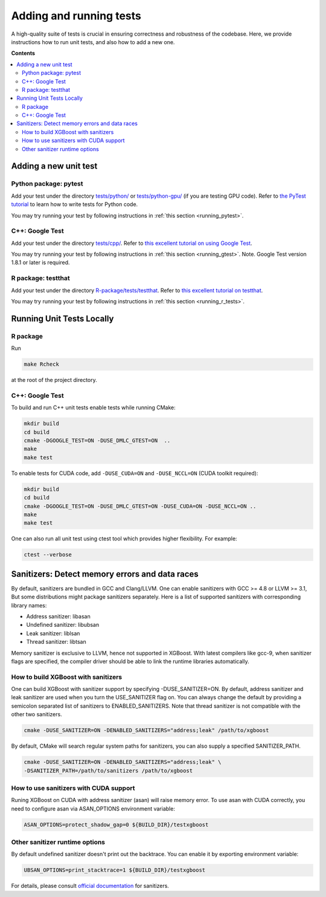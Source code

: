 ########################
Adding and running tests
########################

A high-quality suite of tests is crucial in ensuring correctness and robustness of the codebase. Here, we provide instructions how to run unit tests, and also how to add a new one.

**Contents**

.. contents::
  :backlinks: none
  :local:

**********************
Adding a new unit test
**********************

Python package: pytest
======================
Add your test under the directory `tests/python/ <https://github.com/dmlc/xgboost/tree/master/tests/python>`_ or `tests/python-gpu/ <https://github.com/dmlc/xgboost/tree/master/tests/python-gpu>`_ (if you are testing GPU code). Refer to `the PyTest tutorial <https://docs.pytest.org/en/latest/getting-started.html>`_ to learn how to write tests for Python code.

You may try running your test by following instructions in :ref:`this section <running_pytest>`.

C++: Google Test
================
Add your test under the directory `tests/cpp/ <https://github.com/dmlc/xgboost/tree/master/tests/cpp>`_. Refer to `this excellent tutorial on using Google Test <https://developer.ibm.com/articles/au-googletestingframework/>`_.

You may try running your test by following instructions in :ref:`this section <running_gtest>`. Note. Google Test version 1.8.1 or later is required.

R package: testthat
===================
Add your test under the directory `R-package/tests/testthat <https://github.com/dmlc/xgboost/tree/master/R-package/tests/testthat>`_. Refer to `this excellent tutorial on testthat <https://kbroman.org/pkg_primer/pages/tests.html>`_.

You may try running your test by following instructions in :ref:`this section <running_r_tests>`.

**************************
Running Unit Tests Locally
**************************

.. _running_r_tests:

R package
=========
Run

.. code-block:: bash

  make Rcheck

at the root of the project directory.

.. _running_gtest:

C++: Google Test
================

To build and run C++ unit tests enable tests while running CMake:

.. code-block:: bash

  mkdir build
  cd build
  cmake -DGOOGLE_TEST=ON -DUSE_DMLC_GTEST=ON  ..
  make
  make test

To enable tests for CUDA code, add ``-DUSE_CUDA=ON`` and ``-DUSE_NCCL=ON`` (CUDA toolkit required):

.. code-block:: bash

  mkdir build
  cd build
  cmake -DGOOGLE_TEST=ON -DUSE_DMLC_GTEST=ON -DUSE_CUDA=ON -DUSE_NCCL=ON ..
  make
  make test

One can also run all unit test using ctest tool which provides higher flexibility. For example:

.. code-block:: bash

  ctest --verbose

***********************************************
Sanitizers: Detect memory errors and data races
***********************************************

By default, sanitizers are bundled in GCC and Clang/LLVM. One can enable sanitizers with
GCC >= 4.8 or LLVM >= 3.1, But some distributions might package sanitizers separately.
Here is a list of supported sanitizers with corresponding library names:

- Address sanitizer: libasan
- Undefined sanitizer: libubsan
- Leak sanitizer:    liblsan
- Thread sanitizer:  libtsan

Memory sanitizer is exclusive to LLVM, hence not supported in XGBoost.  With latest
compilers like gcc-9, when sanitizer flags are specified, the compiler driver should be
able to link the runtime libraries automatically.

How to build XGBoost with sanitizers
====================================
One can build XGBoost with sanitizer support by specifying -DUSE_SANITIZER=ON.
By default, address sanitizer and leak sanitizer are used when you turn the
USE_SANITIZER flag on.  You can always change the default by providing a
semicolon separated list of sanitizers to ENABLED_SANITIZERS.  Note that thread
sanitizer is not compatible with the other two sanitizers.

.. code-block:: bash

  cmake -DUSE_SANITIZER=ON -DENABLED_SANITIZERS="address;leak" /path/to/xgboost

By default, CMake will search regular system paths for sanitizers, you can also
supply a specified SANITIZER_PATH.

.. code-block:: bash

  cmake -DUSE_SANITIZER=ON -DENABLED_SANITIZERS="address;leak" \
  -DSANITIZER_PATH=/path/to/sanitizers /path/to/xgboost

How to use sanitizers with CUDA support
=======================================
Runing XGBoost on CUDA with address sanitizer (asan) will raise memory error.
To use asan with CUDA correctly, you need to configure asan via ASAN_OPTIONS
environment variable:

.. code-block:: bash

  ASAN_OPTIONS=protect_shadow_gap=0 ${BUILD_DIR}/testxgboost


Other sanitizer runtime options
===============================

By default undefined sanitizer doesn't print out the backtrace.  You can enable it by
exporting environment variable:

.. code-block::

  UBSAN_OPTIONS=print_stacktrace=1 ${BUILD_DIR}/testxgboost

For details, please consult `official documentation <https://github.com/google/sanitizers/wiki>`_ for sanitizers.
